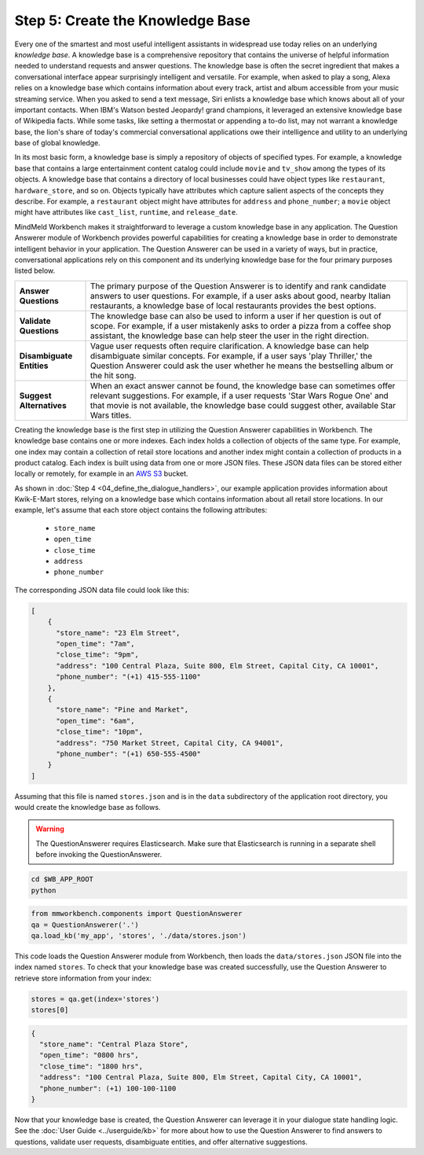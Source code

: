 Step 5: Create the Knowledge Base
===================================================

Every one of the smartest and most useful intelligent assistants in widespread use today relies on an underlying *knowledge base*. A knowledge base is a comprehensive repository that contains the universe of helpful information needed to understand requests and answer questions. The knowledge base is often the secret ingredient that makes a conversational interface appear surprisingly intelligent and versatile. For example, when asked to play a song, Alexa relies on a knowledge base which contains information about every track, artist and album accessible from your music streaming service. When you asked to send a text message, Siri enlists a knowledge base which knows about all of your important contacts. When IBM's Watson bested Jeopardy! grand champions, it leveraged an extensive knowledge base of Wikipedia facts. While some tasks, like setting a thermostat or appending a to-do list, may not warrant a knowledge base, the lion's share of today's commercial conversational applications owe their intelligence and utility to an underlying base of global knowledge.

In its most basic form, a knowledge base is simply a repository of objects of specified types. For example, a knowledge base that contains a large entertainment content catalog could include ``movie`` and ``tv_show`` among the types of its objects. A knowledge base that contains a directory of local businesses could have object types like ``restaurant``, ``hardware_store``, and so on. Objects typically have attributes which capture salient aspects of the concepts they describe. For example, a ``restaurant`` object might have attributes for ``address`` and ``phone_number``; a ``movie`` object might have attributes like ``cast_list``, ``runtime``, and ``release_date``.

MindMeld Workbench makes it straightforward to leverage a custom knowledge base in any application. The Question Answerer module of Workbench provides powerful capabilities for creating a knowledge base in order to demonstrate intelligent behavior in your application. The Question Answerer can be used in a variety of ways, but in practice, conversational applications rely on this component and its underlying knowledge base for the four primary purposes listed below.

============================ ===
**Answer Questions**         The primary purpose of the Question Answerer is to identify and rank candidate answers to user questions. For example, if a user asks about good, nearby Italian restaurants, a knowledge base of local restaurants provides the best options.
**Validate Questions**       The knowledge base can also be used to inform a user if her question is out of scope. For example, if a user mistakenly asks to order a pizza from a coffee shop assistant, the knowledge base can help steer the user in the right direction.
**Disambiguate Entities**    Vague user requests often require clarification. A knowledge base can help disambiguate similar concepts. For example, if a user says 'play Thriller,' the Question Answerer could ask the user whether he means the bestselling album or the hit song.
**Suggest Alternatives**     When an exact answer cannot be found, the knowledge base can sometimes offer relevant suggestions. For example, if a user requests 'Star Wars Rogue One' and that movie is not available, the knowledge base could suggest other, available Star Wars titles.
============================ ===

Creating the knowledge base is the first step in utilizing the Question Answerer capabilities in Workbench. The knowledge base contains one or more indexes. Each index holds a collection of objects of the same type. For example, one index may contain a collection of retail store locations and another index might contain a collection of products in a product catalog. Each index is built using data from one or more JSON files. These JSON data files can be stored either locally or remotely, for example in an `AWS S3 <https://aws.amazon.com/s3/>`_ bucket.

As shown in :doc:`Step 4 <04_define_the_dialogue_handlers>`, our example application provides information about Kwik-E-Mart stores, relying on a knowledge base which contains information about all retail store locations. In our example, let's assume that each store object contains the following attributes:

    * ``store_name``
    * ``open_time``
    * ``close_time``
    * ``address``
    * ``phone_number``

The corresponding JSON data file could look like this:

.. code-block:: javascript

  [
      {
        "store_name": "23 Elm Street",
        "open_time": "7am",
        "close_time": "9pm",
        "address": "100 Central Plaza, Suite 800, Elm Street, Capital City, CA 10001",
        "phone_number": "(+1) 415-555-1100"
      },
      {
        "store_name": "Pine and Market",
        "open_time": "6am",
        "close_time": "10pm",
        "address": "750 Market Street, Capital City, CA 94001",
        "phone_number": "(+1) 650-555-4500"
      }
  ]

Assuming that this file is named ``stores.json`` and is in the ``data`` subdirectory of the application root directory, you would create the knowledge base as follows.

.. warning::

   The QuestionAnswerer requires Elasticsearch. Make sure that Elasticsearch is running in a separate shell before invoking the QuestionAnswerer.

.. code-block:: shell

   cd $WB_APP_ROOT
   python

.. code:: python

   from mmworkbench.components import QuestionAnswerer
   qa = QuestionAnswerer('.')
   qa.load_kb('my_app', 'stores', './data/stores.json')

This code loads the Question Answerer module from Workbench, then loads the ``data/stores.json`` JSON file into the index named ``stores``. To check that your knowledge base was created successfully, use the Question Answerer to retrieve store information from your index:

.. code:: python

  stores = qa.get(index='stores')
  stores[0]


.. code:: console

  {
    "store_name": "Central Plaza Store",
    "open_time": "0800 hrs",
    "close_time": "1800 hrs",
    "address": "100 Central Plaza, Suite 800, Elm Street, Capital City, CA 10001",
    "phone_number": (+1) 100-100-1100
  }

Now that your knowledge base is created, the Question Answerer can leverage it in your dialogue state handling logic. See the :doc:`User Guide <../userguide/kb>` for more about how to use the Question Answerer to find answers to questions, validate user requests, disambiguate entities, and offer alternative suggestions.


